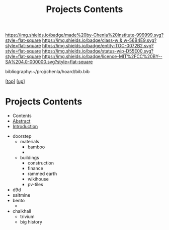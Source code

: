 #   -*- mode: org; fill-column: 60 -*-
#+STARTUP: showall
#+TITLE:   Projects Contents
#+LINK: pdf   pdfview:~/proj/chenla/hoard/lib/

[[https://img.shields.io/badge/made%20by-Chenla%20Institute-999999.svg?style=flat-square]] 
[[https://img.shields.io/badge/class-w & w-56B4E9.svg?style=flat-square]]
[[https://img.shields.io/badge/entity-TOC-0072B2.svg?style=flat-square]]
[[https://img.shields.io/badge/status-wip-D55E00.svg?style=flat-square]]
[[https://img.shields.io/badge/licence-MIT%2FCC%20BY--SA%204.0-000000.svg?style=flat-square]]

bibliography:~/proj/chenla/hoard/bib.bib

[[[../../index.org][top]]] [[[../index.org][up]]]

* Projects Contents
  :PROPERTIES:
  :CUSTOM_ID:
  :Name:      /home/deerpig/proj/chenla/wip/proj/index.org
  :Created:   2018-11-01T09:35@Prek Leap (11.642600N-104.919210W)
  :ID:        900ebbc8-1fd5-4d7d-bdd1-46fb05f6e292
  :VER:       594311823.583879431
  :GEO:       48P-491193-1287029-15
  :BXID:      proj:VVH3-1451
  :Class:     primer
  :Entity:    toc
  :Status:    wip 
  :Licence:   MIT/CC BY-SA 4.0
  :END:

  - Contents
  - [[./abstract.org][Abstract]]
  - [[./intro.org][Introduction]]


  - doorstep
    - materials
      - bamboo
      - 
    - buildings
      - construction
      - finance
      - rammed earth
      - wikihouse
      - pv-tiles
  - d9d
  - saltmine
  - bento
    - 
  - chalkhall
    - trivium
    - big history

